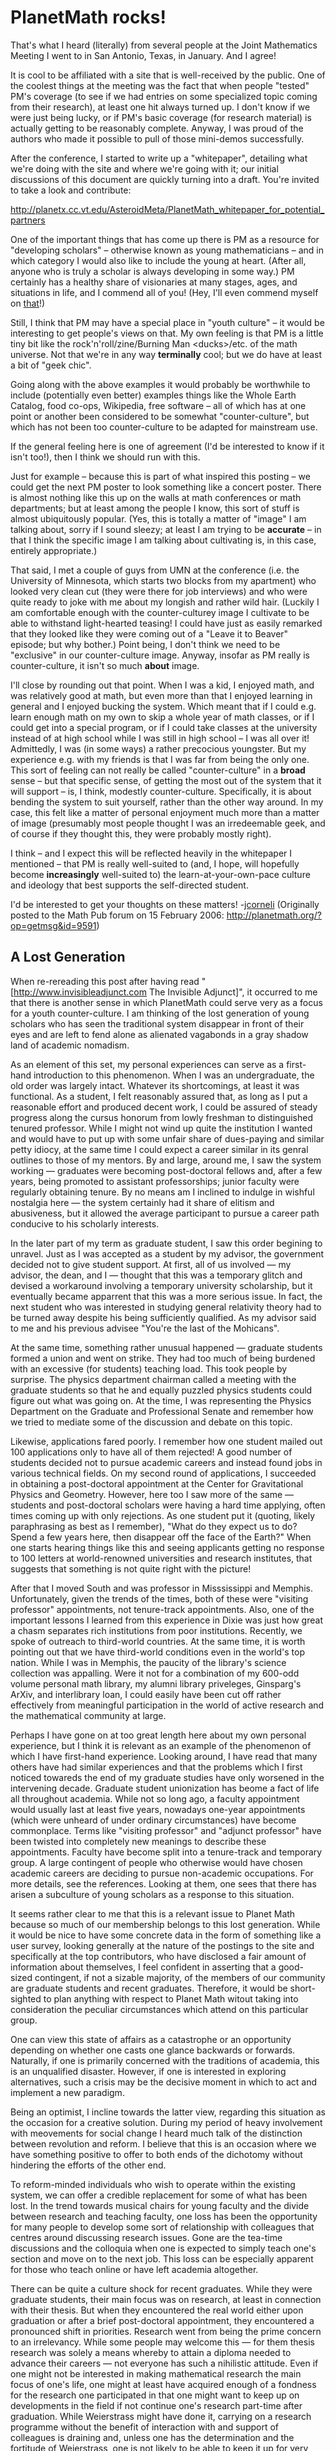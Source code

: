 #+STARTUP: showeverything logdone
#+options: num:nil

* PlanetMath rocks!

That's what I heard (literally) from several people at the Joint
Mathematics Meeting I went to in San Antonio, Texas, in January. And
I agree!

It is cool to be affiliated with a site that is well-received by the
public. One of the coolest things at the meeting was the fact that
when people "tested" PM's coverage (to see if we had entries on some
specialized topic coming from their research), at least one hit always
turned up. I don't know if we were just being lucky, or if PM's basic
coverage (for research material) is actually getting to be reasonably
complete. Anyway, I was proud of the authors who made it possible to
pull of those mini-demos successfully.

After the conference, I started to write up a "whitepaper", detailing
what we're doing with the site and where we're going with it; our
initial discussions of this document are quickly turning into a draft.
You're invited to take a look and contribute:

http://planetx.cc.vt.edu/AsteroidMeta/PlanetMath_whitepaper_for_potential_partners

One of the important things that has come up there is PM as a resource
for "developing scholars" -- otherwise known as young mathematicians
-- and in which category I would also like to include the young
at heart. (After all, anyone who is truly a scholar is always developing
in some way.) PM certainly has a healthy share of visionaries at
many stages, ages, and situations in life, and I commend all of
you! (Hey, I'll even commend myself on _that_!)

Still, I think that PM may have a special place in "youth culture" --
it would be interesting to get people's views on that. My own feeling
is that PM is a little tiny bit like the rock'n'roll/zine/Burning
Man <ducks>/etc. of the math universe. Not that we're in any way
 *terminally* cool; but we do have at least a bit of "geek chic".

Going along with the above examples it would probably be worthwhile to
include (potentially even better) examples things like the Whole Earth
Catalog, food co-ops, Wikipedia, free software -- all of which has at
one point or another been considered to be somewhat "counter-culture",
but which has not been too counter-culture to be adapted for
mainstream use.

If the general feeling here is one of agreement (I'd be interested to
know if it isn't too!), then I think we should run with this.

Just for example -- because this is part of what inspired this posting
-- we could get the next PM poster to look something like a concert
poster. There is almost nothing like this up on the walls at math
conferences or math departments; but at least among the people I know,
this sort of stuff is almost ubiquitously popular. (Yes, this is
totally a matter of "image" I am talking about, sorry if I sound
sleezy; at least I am trying to be *accurate* -- in that I think the
specific image I am talking about cultivating is, in this case,
entirely appropriate.)

That said, I met a couple of guys from UMN at the conference (i.e. the
University of Minnesota, which starts two blocks from my apartment)
who looked very clean cut (they were there for job interviews) and who
were quite ready to joke with me about my longish and rather wild
hair. (Luckily I am comfortable enough with the counter-culturey
image I cultivate to be able to withstand light-hearted teasing! I
could have just as easily remarked that they looked like they were
coming out of a "Leave it to Beaver" episode; but why bother.) Point
being, I don't think we need to be "exclusive" in our counter-culture
image. Anyway, insofar as PM really is counter-culture, it isn't so
much *about* image.

I'll close by rounding out that point. When I was a kid, I enjoyed
math, and was relatively good at math, but even more than that I
enjoyed learning in general and I enjoyed bucking the system. Which
meant that if I could e.g. learn enough math on my own to skip a whole
year of math classes, or if I could get into a special program, or if
I could take classes at the university instead of at high school while
I was still in high school -- I was all over it! Admittedly, I was
(in some ways) a rather precocious youngster. But my experience
e.g. with my friends is that I was far from being the only one. This
sort of feeling can not really be called "counter-culture" in a
 *broad* sense -- but that specific sense, of getting the most out of
the system that it will support -- is, I think, modestly
counter-culture. Specifically, it is about bending the system to suit
yourself, rather than the other way around. In my case, this felt
like a matter of personal enjoyment much more than a matter of image
(presumably most people thought I was an irredeemable geek, and of
course if they thought this, they were probably mostly right).

I think -- and I expect this will be reflected heavily in the
whitepaper I mentioned -- that PM is really well-suited to (and, I
hope, will hopefully become *increasingly* well-suited to) the
learn-at-your-own-pace culture and ideology that best supports the
self-directed student.

I'd be interested to get your thoughts on these matters!
-[[file:jcorneli.org][jcorneli]]
(Originally posted to the Math Pub forum on 15 February 2006:
http://planetmath.org/?op=getmsg&id=9591)

** A Lost Generation

When re-rereading this post after having read
"[http://www.invisibleadjunct.com The Invisible Adjunct]",
it occurred to me that there is another sense in which PlanetMath
could serve very as a focus for a youth counter-culture.  I am
thinking of the lost generation of young scholars who has seen the
traditional system disappear in front of their eyes and are left to
fend alone as alienated vagabonds in a gray shadow land of academic
nomadism.

As an element of this set, my personal experiences can serve as a
first-hand introduction to this phenomenon.  When I was an
undergraduate, the old order was largely intact.  Whatever its
shortcomings, at least it was functional.  As a student, I felt
reasonably assured that, as long as I put a reasonable effort and
produced decent work, I could be assured of steady progress along the
cursus honorum from lowly freshman to distinguished tenured professor.
While I might not wind up quite the institution I wanted and would
have to put up with some unfair share of dues-paying and similar petty
idiocy, at the same time I could expect a career similar in its genral
outlines to those of my mentors.  By and large, around me, I saw the
system working --- graduates were becoming post-doctoral fellows and,
after a few years, being promoted to assistant professorships; junior
faculty were regularly obtaining tenure.  By no means am I inclined to
indulge in wishful nostalgia here --- the system certainly had it
share of elitism and abusiveness, but it allowed the average
participant to pursue a career path conducive to his scholarly
interests.

In the later part of my term as graduate student, I saw this order
begining to unravel.  Just as I was accepted as a student by my
advisor, the government decided not to give student support.  At
first, all of us involved --- my advisor, the dean, and I --- thought
that this was a temporary glitch and devised a workaround involving a
temporary university scholarship, but it eventually became apparrent
that this was a more serious issue.  In fact, the next student who was
interested in studying general relativity theory had to be turned away
despite his being sufficiently qualified.  As my advisor said to me
and his previous advisee "You're the last of the Mohicans".

At the same time, something rather unusual happened --- graduate
students formed a union and went on strike.  They had too much of
being burdened with an excessive (for students) teaching load.  This
took people by surprise.  The physics department chairman called a
meeting with the graduate students so that he and equally puzzled
physics students could figure out what was going on.  At the time, I
was representing the Physics Department on the Graduate and
Professional Senate and remember how we tried to mediate some of the
discussion and debate on this topic.

Likewise, applications fared poorly.  I remember how one student
mailed out 100 applications only to have all of them rejected!  A good
number of students decided not to pursue academic careers and instead
found jobs in various technical fields.  On my second round of
applications, I succeeded in obtaining a post-doctoral appointment at
the Center for Gravitational Physics and Geometry.  However, here too
I saw more of the same --- students and post-doctoral scholars were
having a hard time applying, often times coming up with only
rejections.  As one student put it (quoting, likely paraphrasing as
best as I remember), "What do they expect us to do?  Spend a few years
here, then disappear off the face of the Earth?"  When one starts
hearing things like this and seeing applicants getting no response to
100 letters at world-renowned universities and research institutes,
that suggests that something is not quite right with the picture!

After that I moved South and was professor in Misssissippi and
Memphis.  Unfortunately, given the trends of the times, both of these
were "visiting professor" appointments, not tenure-track appointments.
Also, one of the important lessons I learned from this experience in
Dixie was just how great a chasm separates rich institutions from poor
institutions.  Recently, we spoke of outreach to third-world
countries.  At the same time, it is worth pointing out that we have
third-world conditions even in the world's top nation.  While I was in
Memphis, the paucity of the library's science collection was
appalling.  Were it not for a combination of my 600-odd volume
personal math library, my alumni library priveleges, Ginsparg's ArXiv,
and interlibrary loan, I could easily have been cut off rather
effectively from meaningful participation in the world of active
research and the mathematical community at large.

Perhaps I have gone on at too great length here about my own personal
experience, but I think it is relevant as an example of the phenomenon
of which I have first-hand experience.  Looking around, I have read
that many others have had similar experiences and that the problems
which I first noticed towareds the end of my graduate studies have
only worsened in the intervening decade.  Graduate student
unionization has beome a fact of life all throughout academia.  While
not so long ago, a faculty appointment would usually last at least
five years, nowadays one-year appointments (which were unheard of
under ordinary circumstances) have become commonplace.  Terms like
"visiting professor" and "adjunct professor" have been twisted into
completely new meanings to describe these appointments.  Faculty have
become split into a tenure-track and temporary group.  A large
contingent of people who otherwise would have chosen academic careers
are deciding to pursue non-academic occupations.  For more details,
see the references.  Looking at them, one sees that there has arisen a
subculture of young scholars as a response to this situation.

It seems rather clear to me that this is a relevant issue to Planet
Math because so much of our membership belongs to this lost
generation.  While it would be nice to have some concrete data in the
form of something like a user survey, looking generally at the nature
of the postings to the site and specifically at the top contributors,
who have disclosed a fair amount of information about themselves, I
feel confident in asserting that a good-sized contingent, if not a
sizable majority, of the members of our community are graduate
students and recent graduates.  Therefore, it would be short-sighted
to plan anything with respect to Planet Math witout taking into
consideration the peculiar circumstances which attend on this
particular group.

One can view this state of affairs as a catastrophe or an opportunity
depending on whether one casts one glance backwards or forwards.
Naturally, if one is primarily concerned with the traditions of
academia, this is an unqualified disaster.  However, if one is
interested in exploring alternatives, such a crisis may be the
decisive moment in which to act and implement a new paradigm.

Being an optimist, I incline towards the latter view, regarding this
situation as the occasion for a creative solution.  During my period
of heavy involvement with meovements for social change I heard much
talk of the distinction between revolution and reform.  I believe that
this is an occasion where we have something positive to offer to both
ends of the dichotomy without hindering the efforts of the other end.

To reform-minded individuals who wish to operate within the existing
system, we can offer a credible replacement for some of what has been
lost.  In the trend towards musical chairs for young faculty and the
divide between research and teaching faculty, one loss has been the
opportunity for many people to develop some sort of relationship with
colleagues that centres around discussing research issues.  Gone are
the tea-time discussions and the colloquia when one is expected to
simply teach one's section and move on to the next job.  This loss can
be especially apparent for those who teach online or have left
academia altogether.

There can be quite a culture shock for recent graduates.  While they
were graduate students, their main focus was on research, at least in
connection with their thesis.  But when they encountered the real
world either upon graduation or after a brief post-doctoral
appointment, they encountered a pronounced shift in priorities.
Research went from being the prime concern to an irrelevancy.  While
some people may welcome this --- for them thesis research was solely a
means whereby to attain a diploma needed to advance their careers ---
not everyone has such a nihilistic attitude.  Even if one might not be
interested in making mathematical research the main focus of one's
life, one might at least have acquired enough of a fondness for the
research one participated in that one might want to keep up on
developments in the field if not continue one's research part-time
after graduation.  While Weierstrass might have done it, carrying on a
research programme without the benefit of interaction with and support
of colleagues is draining and, unless one has the determination and
the fortitude of Weierstrass, one is not likely to be able to keep it
up for very long.  Just as the reference end of Planet Math could help
independant researchers access the information they need, so too
hopefully the social end can help them stay connected to a larger
mathematical community with some sort of stability as opposed to the
quickly-shifting or isolating circumstances which they find themselves
in.

This aspect could help give people who have had to accept teaching
positions, especially at poorer institutions have a fairer chance of
keeping up with their more fortunate colleagues.  One of the worst
problems of getting out of the loop is that, the longer one is out of
the loop, the harder it is to get back in.  To stay competitive and
hope to land a research position in the future, one needs to keep up
some sort of research.  Hopefully, if an online mathematical community
can provide some of the social support which one might otherwise have
found in one's department, this will allow more people in such
situations to maintain some sort of research programme and,
concommittantly, hope of moving into more desirable circumstances.

For those with more revolutionary aims, Planet Math and the Hyperreal
Dictionary of Mathematics may offer a different set of circumstances
for the pursuit of mathematical knowledge than those usually found in
universities.  I find this possibility especially attractive for
individuals like myself who, in the terminology of
[http://www.crosscurrents.org/miles.htm John Miles' essay] are more
intellellectuals rather than academics.  While I can be (and
frequently and) an academic and find the discipline of the academic
style useful mental exercise and an important check against the
dangers of naive unchecked generalism as well as an important support
for speculative flights of intellectual fancy, at the same time, I
would not see myself as living up to my full potential were I to
confine myself exclusively to the academic modus operandi.  Since
universities are not well suited to intellectuals, I long for a
milleux which supports mathematical intellectuals.  While I carry out
my academic investigations on Mittag-Leffler functions and fractional
calculus successfully in a university environment, it would also be
nice to have a different sort of cultural framework within which to
pursue my intellectual ruminations on metamathetics(which easily
extend to all sorts of subjects) and explore possible alternatives to
the usual mathematical paradigms.  --[[file:rspuzio.org][rspuzio]]

 * http://www.idiocentrism.com/squib.afford.htm
 * http://www.adjunctnation.com/other/blog/
 * http://www.invisibleadjunct.com
 * http://concerns.youngmath.net/

It seems like we need more "support structures" for essentially adrift
scholars (I use this term instead of "intellectuals", because "scholarship"
seems to be the salient part of the academy, and it also implies intellectual
activity).  We should view !PlanetMath's mission and role as containing a major
element of supporting this kind of person.   This kind of role should be expected
anyway from a site and community which relies on self-driven scholarship, but now
I am seeing that the prevalence of such activity is also driven by changes in
the academy and research world.

Perhaps we should create a "guide for independent scholars", which would act
as kind of a "HOWTO" helping to explain how to live a scholarly and intellectually
connected life when one cannot rely on universities, employers, the government,
and other sorts of institutions and benefactors to support one's own scholarly
pursuits.  Of course, this HOWTO would suggest using internet-based tools to
support these activities and establish virtual communities, but it could also
contain strategies for the non-intellectual problems: being able to live while
independently pursuing scholarship, and attaining some balance.  Also, how to
interact with the "establishment" system (which is very useful if not necessary)
could use some explication.

We all have a lot of experience with this.  It would be interesting to bring
together others living this kind of life to learn more and "organize".

Such a document might also help to convince people who are "stuck" in the
system to leave it, or at least become agents of reform.

--[[file:akrowne.org][akrowne]] Sun Feb 19 19:50:40 UTC 2006

One of my motivations for working on logic and math software
is to remedy certain shortcomings in our culture. I hope that
people will learn logic so that when they hear a
politician say something misleading and illogical, like "We
fight them over there so we don't have to fight them over
here!" they shudder in horror at the fallacious reasoning.

I am not a big fan of the term "counter-culture". It
seems like a false distinction, like liberal versus conservative.
And I think it confuses the issues at hand. Too many
connotations, especially with the 60's.

Logic and mathematics are tools for those who want to
reason effectively.  But other tools are also needed for those who
want to live effectively. And I think that some of us need
to take our old ideas and nostalgia for simpler, slower times with job
security, 9 to 5 jobs, houses in the burbs, and two cars
in the garage and go visit Reality.  Lifelong scholarship
and training are more than niceties or hobbies, they are
matters of survival in 21st century America.  --[[file:ocat.org][ocat]]

Here is a quick HOWTO, for starters.

 * Do not think dishonestly.
 * The Way is in training.
 * Become acquainted with every art.
 * Know the Ways of professions.
 * Distinguish between gain and loss in worldly matters.
 * Develop intuitive judgement and understanding for everything.
 * Perceive those things which cannot be seen.
 * Pay attention even to trifles.
 * Do nothing which is of no use.

-- "Go Rin No Sho", Miyamoto Musashi

The quote reminds me of the "[[file:the way of the asteroid|Way of the Asteroid.org][the way of the asteroid|Way of the Asteroid]]".

As for "counter-culture"'s connotation of beatniks, hippies, punks,
ravers and kindred spirits, anyone who has met me will know that this
appeals to me.  At the same time, I agree that not everyone sees this
connotation as positive, so one needs to be careful where one uses
such terms --- talking about counter-culture and anarchy may not be
the best way to to intrest the AMS in PM, but it might be a good way
to get cyberpunks' participation in HDM.

In fact, the only reservation I have with the terms "counter-culture"
and "alternative culture" is that they are negative --- they define a
movement in terms of what it is opposed to rather than by what it
promotes.  Overuse of such terminology can be dangerous.  It can
promote reactive rather than proactive thinking.  One can put oneself
in the curious situation of the anti-war protester who found that
success in stopping the war led to an identity crisis.  That is why I
think it is good to balance this language with talk of free math.

The guide for independant scholars would be a good idea but, at the
same time, I am afraid it might be too short a document if written
today.  We might need to first create some more opportunities for the
independant mathematician in order to have more to write about.

Just as I consider my case as a good typical example of how an
academic career can be affected for the worse by recent changes, I
would also not consider is as a not-so-good atypical example of
mathematical research outside (or only loosely affiliated with)
academia becasue I am unusually independant, autodidactic and
intellectually self-sufficient.  Returning to my personal history, my
experience as a graduate student was already different from the norm.
While for most people, advising a graduate student is a process of
holding someone's hand and slowly walking them through increasingly
complex problems step-by-step as they slowly gain ability and
confidence to carry out independant research, I was, in the words of
my advisor, "a self-starter".  While taking his course, I solved a
problem he suggested.  (I got a lot of mileage out of that solution ---
not only did I submit the write-up for credit to two classes, it was
also my debut publication.)  Afterwards, I was choosing research
topics pretty much on my own and his advice was more in the way of
general information about the field, how to manage a research
programme and balance interests, useful mathematical techniques,
introduction to various colleagues and the like rather than specific
guidance on a particular project.

For someone of my temprament, the proverbial desert island can be as
good a setting as a university for mathematical research.  However,
not everyone has the same sort of personality --- other people are
more interdependant and want a more suporting collaborative
environment in order to live up to their potential.  Unfortunately, I
don't think we yet have such a situation online so we might need to do
a bit more work before most people will find an alternative research
situation congenial.

As I see it, there are three basic reqiuirements for a successful
research envoironment:

 1. Time to carry out the research.
 1. Access to mathematical knowledge.
 1. Colleagues with whom to discuss ideas and collaborate.

In the traditional setting, the first need is provided by paying
faculty to carry out research.  In the new order, mathematicians have
done somewhat better thatn their humanist colleagues in the job market
--- there are enough applications of mathematics to applied problems
that mathematicians can typically find some line of work which
utilizes their skills.  Of course, typically such work will involve
the application of existing math as opposed to extending the frontiers
of the subject, but at least it keeps one's mathematical skills from
getting rusty and helps justify the expenditure of effort one put into
studying the subject.

The problem with such a situation, of course, is that it typically
only leaves one spare time in which to pursue mathematical research.
However, this may not be all that different from the situation of the
typical professor.  As anyone who has held such a position knows all
too well, a significant portion of one's time and energy goes into
such tasks as preparing lectures, faculty meetings, writing and
reading recommendations, office hours, advising, administrative
paperwork, various committees, organizing lectures and conferences,
grant applications, departmental events, open-houses, and what not, so
research typically is at best a part-time activity.  With the recent
increase in administration, there is even less time for research.  It
is really sad when a department produces more pages of self-study for
the administration than research publications for the scientific
community.  I know professors who do the bulk of their reseach
activity during the summer vacation.  So, in this regard, one may be
just as well off inside or outside academia.

As for the second point, that is the issue which our free math
movement adresses.  As much has been written on that topic elsewhere,
there is no point in restating it here.  Suffice it to say that
although much remains to be done before we have universal access to
all mathematical knowlege, we have made significant progress in this
direction and can hope for a practicable online alternative to the
departmental library in the near future.

The third point is where, in my opinion, we are furthest lagging.
While people use the Planet Math fora to obtain answers to specific
research-related questions, it doesn't go much further than that.
Asteroid seems to have been more successful in this respect --- Joe,
Aaron, and I have collaborated on various scientific and humanistic
projects here and had broad-ranging philosophical discussions.

What I would love to be able to do is, for instance, post some of my
thoughts on, say, differential geometry on finitary spaces or systems
of differential equations as monotone covariant maps on ordered
algebras of functionals or prime spectra of C* algebras and
non-standard analysis or monotonic maps of rings and get some
discussion going.  Perhaps someone will point out some relevant
references --- for all I know someone has already thought these ideas
through and worked them out,so I can read the answer somewhere.  Maybe
other people will join in with further questions or thoughts and
insights.  Pretty soon, we might make some progress on these issues
and thereby expand mathematical knowledge.

I suppose that the major obstacle here is more social than
technological.  A good number of active members are also researchers,
yet I don't see much discussion of current issue on which they are
working.  I am not sure why this is the case.  Do people feel that
this is somehow inappropriate in this setting?  Are they afraid of
having their ideas scooped?  To be sure, there is a strong opposition
to including new material in the encyclopaedia, but that can't be the
whole story because there is more to PM than the encyclopaedia.

Already, people could certainly be posting copies of their research to
the papers section but this seems not to have caught on.  I have seen
and downloaded online copies of their work from their homepages and
other place.  Sure, an improved paper section would help but the
existing section is just fine for the purpose of making work
available.  Maybe people are put of by the questionable quality of
some of what is to be found there and afraid that inclusion of their
work would reflect badly on them?  I think that any such concern would
be allayed if enough people put their work there that the questionable
content would be overwhelmed by solid work of high quality.  Besides,
one could post messages to alert readers to problems and inaccuracies
in contributions.

Once we can get people interested in discussing their research, we
could think of expanding to include such things as virtual colloquia,
whether synchronous or asynchronous.  As Joe pointed out, our recent
discussion of my article on integral representations of recursive
functions could serve as a first approximation to such an undertaking.

If we can get enough fellow denizens of PM interested in discussing
their research interests and collaborating online, then maybe we could
start implementing infrastructure which makes this easier whenever we
finally get around to redoing noosphere, begin building our
e-institute, and offer mathematicians in non-tradiditonal settings a
plausible alternative setting in which to parcipate in
research. --[[file:rspuzio.org][rspuzio]]

I would be happy to focus on the specific issues I had in mind when I
said counter-culture and drop the term itself.

These include, again (and possibly with redundancy while still leaving
out some major points):

 * learning at your own pace
 * taking advantage of the system rather than the other way 'round
 * being self-directed

I announce that some of these may best be considered to be ideals.
E.g. perhaps one can only be self-directed to within some approximation.
Furthermore, pursuit of some of the ideals may sometimes be destructive to certain other
goals.  E.g. if everyone takes advantage of the system in a greedy
way, we might get a tragedy of the commons.

So, these sorts of ideals are meant to be balanced with a degree
of common sense.

A few other major "counter-culture" issues are

 * wanting to change the system
 * wanting to create new, alternative, systems
 * actually creating and using alternative systems

Finally, one can cultivate a "counter-culture" /image/ by pure
association -- although I don't know if one can actually /be/
"counter-culture" just by cultivating such an image.  Perhaps to
some degree.  Association can create symbols, and symbols can
be very meaningful.

I'm sure I haven't adequately defined the term at all!  Maybe
my attempt at making some definition in terms of "issues"
has only further confused these or other issues.  I hope
not, but who knows!

Again, in this second category, these things aren't meant
as absolutes.  E.g. one can certainly try to change the system
from within the system, which isn't really "counter-" at all;
in addition, one can create and use alternative systems at
the same time as continuing to use the standard system, and,
again, that isn't really "counter-", it is actually just
"co-".  In some ways and some contexts, I would be happy to describe my
sentiments as "co-culture" instead of "counter-culture".

The fact is, however, that, at least as I was coming up,
I felt that things like "being self-directed" or even "learning
at my own pace" were often very /radical/ things to do.
They often made me different from my peers, and sometimes
they caused problems for me with my teachers.  This was
certainly the case in graduate school -- when I was
being even more non-conformant than ever before, essentially
breaking all of the unwritten rules I could handle, and a few
of the written ones too.  I don't care if we describe
that behavior as counter-culture or not; but I suppose that
when I introduced that term into the discourse, it was because I /liked/ some of the associations that it holds.

For me, scholarship and training have often been /in opposition/
to established systems; either because "/they/" want something from
me I don't want to give, or because they don't offer /me/ what
I want from them.

Perhaps I have a classic "attitude problem" -- but
I like to think of myself as having an /attitude solution/.
The attitude is: even the best systems are flawed, and if
I can figure out what the flaws are, I can either find a
work-around, or an exploit, or, sometimes, actually come up
with a better system.

Historically, I have been perfectly willing to be direct in what I say
and do coming out of this attitude, with just about anyone.  I try to
treat people with respect and typically they treat me with respect.
My frustrations with the system are not the fault of any one
individual, nor can any one individual typically resolve them.  (These
points go for me as well as anyone else.)  Solving personal
frustrations can sometimes be done on personal (i.e. individual) terms --
however, sometimes they have to be done at the system level.

In light of this, "system hacking" might work as a stand-in term for
"counter-culture" in my usage.  If you prefer that.

Final note: the Way of the Asteroid was meant to be a rubric for
coming up with strategies that work at a certain time, and for
oneself.  While there may be some global answers to questions about
life (including "independent scholarship"), I would for the time being be
more comfortable as case study in the "guide" you are talking about above than
as an author; I'm not sure I can consider myself to be an authority on the topic of
independent scholarship, even though I am happy to share my thoughts on
the matter.  For example, I can tell you, this is roughly what went through
my head when I set foot in my office at grad school:

: The world is a vampire, sent to drain [...]
Despite all my rage I am still just a rat in a cage

:: -- (from "Bullet With Butterfly Wings", The Smashing Pumpkins)

(It would appear that at this particular moment in my life, I had more of 
an attitude problem than an attitude solution; but I think that changed
to some degree as time passed, and I started to figure a few things
out.)

The song as a whole is analyzed by one "Sarah" out on the Internets, as follows

: No matter what I do i'll never be good enough for you.  My efforts,
and kindness, and everything I do for you goes unnoticed.  Everything
has been stripped from me, even when i'm angry and hurt by what you
said and did to me, it just doesnt matter. I just want to be the one,
the one i'll never get to be.

She has it more in terms of personal relationships than in terms of
professional development.  But it could be applied without any
terrible inaccuracy to my case.

Luckily, like I said, I figured a few things out after that.

--[[file:jcorneli.org][jcorneli]]

I like Smashing Pumpkins. That song is a favorite of mine :0)
I also like Rage Against The Machine.

"Counter-Culture" is imprecise, but not wholly wrong. For sure :)
It may make more sense, maybe, in Ohio than Berkeley, unless
you are *counter* counter-culture. 

Still, if "culture" is what we see on TV in the action-drama
shows and the "newsetainment", then by all means, go Counter. 

I feel a great sense of urgency though, far beyond being
against mere "culture" and the mental oppressions of "The
System." We are now in a situation as a country where we
have begun and failed to end two wars -- Afghanistan
and Iraq -- and the probability of a new war involving
Iran is greater than 33% within the next two years, IMO.
Plans have been laid for the US to *nuke* Iran, pre-emptively.
It is not beyond imagining that before 2009 the common description
of the state of affairs is World War 3; later historians
will mark 9/11/2001 as the technical start of WW3, but 
mark the war with Iran as the Rubicon, the point of no
return which required the involvement of the other great
powers to deter the American government from further 
nuclear attacks. 

From today's commentaries:

 * [http://www.antiwar.com/pat/?articleid=8574 Buchanan]
 * [http://www.antiwar.com/orig/hirsch.php?articleid=8577 Paul]
 * [http://www.antiwar.com/justin/?articleid=8578 Raimondo]
 * [http://www.antiwar.com/orig/hirsch.php?articleid=8577 Hirsch]

There is a little time left. Live wisely -- and fully. 

And if you are going to Rage Against The Machine, then
this is the time. 

</End of counter-cultural PSYOP Rant>

--[[file:ocat.org][ocat]]

OK, I think I understand more about where you are coming from.
Part of it is one expects cultural change to happen too slowly
to matter much at the time scales that are forced on us,
not so much by the system, but by the spectacular nature
of the system (to borrow from my situationist buddies).

: "The spectacle is not a collection of images but a social relation
among people mediated by images... The spectacle in general, as the
concrete inversion of life, is the autonomous movement of the
non-living... The liar has lied to himself."  --Guy Debord, via
[http://en.wikipedia.org/wiki/Situationist Wikipedia]

Your emphasis on logic is perhaps about debugging things like that
(on the fly, of course).

As for the WW3-related urgency of which you speak; I am reminded of
"Watchmen" by Alan Moore (yet another comic that deals with WW3
possibilities; but this one is actually quite good).  You might not
like the "answer" they give there (this answer being sort of like 9/11
on steroids); nevertheless, I think that the spirit of the "masked
hero" they get at in that book is something that would jive with your
sensibilities!  

A hero of that sort seems likely to always be /contra/ society's
norms in some ways, even if the hero is a friend of society.

I don't know whether the proposal I outline at [[file:social, political, and economic scholium systems.org][social, political, and economic scholium systems]]
would actually make a sufficient difference if the time scale to apocalypse is sufficiently
sped up.  The proposal is "counter culture" in a sense similar to that in which
the Whole Earth Catalog is counter culture.  Specifically, it is counter to the !WalMarting
of the world (both psychic and physical).  

Assuming we have the opportunity to pull something like that off, I
think we'd be wise to do it!  If exigencies of war etc. preclude that
option, then we should try to have reasonably fall-back strategies in
place (so far as that is possible).  The only thing along these lines
that I can think of is to undertake a massive graffiti campaign, in
which we physically attach scholia to various artifacts,
saying things similar to what we would have hoped to say in the computer system I
mentioned.

--[[file:jcorneli.org][jcorneli]]

While all you say is well and good and do not wish to come across as
dismissing it, I don't have much to add on that topic and would like
to get back to the issue of how to create an alternative research
environment for those who are unable to or uninterested in
participating in the usual academic research culture.  As I mentioned
before, there are some of us here who have been acitvely using
Asteroid in order to carry out discussions on research topics and
write up our progress.  Hoewever, I am still puzzled by the fact that,
although there are a good number of people on the Planet who are
involved in mathematical research yet they say next to nothing about
their research interests and typically I have only found out that they
were researchers by following links to their home pages or incidental
remarks in their posts.  What could be done to change this situation?

The most obvious place for research on PM is the papers section but
that is severly underused, despite the fact that the first paper was 
submitted in 2002 (in the intervening 4 years, only 27 items have been
submitted).  While improving the program would be nice, I can't
believe that that is the sole reason for the underwhelming interest.
As it stands, people could easily enough post preprints, reprints, or
whatever of their research articles and comment on each others' work,
but I don't see that happening.  When I posted a paper and asked for
people to comment, the only reply I got was a remark to the effect
that I should post to ArXiv since that is where people put preprints.
My article vanished in a system crash and, as I wasn't able to put it
up and noone was reading it anyway I took it down.  Now that the
problem has been fixed, I plan to put a revised version up soon.  I
would like to know why people are not interested in putting up copies
of their articles here even though they distribute them from their
home pages.

The research forum is mainly used for posting specific quick questons
arising from research problems.  I suspect that one can not expect
much more from it since the lack of support for equations makes it
difficult to discuss mathematics of any complexity.  This, of course,
would be relatively easy to fix.  Maybe by doing this and other
improvements to the system, one could come up with a platform which
would be suited to longer, detailed conversations on topics of
research interest.  In particular, I think it would be neat if some of
these discussions would lead to new results.

Speaking of research forum, it would be nice to have people talking
about typical current research, not just famous milestones like the
proof of Fermat's Last Theorem or the Four Colour Theorem, but less
celebrated, more ordinary results as well.  I could also imagine
discussions about the direction in which research in different fields
is going, methods that are being used, and the like.

Joe made a suggestion of an online colloquium and Aaron pointed out
that there the IRC math channel has been doing such a thing for a
while.  While their colloquia have a pedagogical slant, we could
certainly have some sort of online colloquia for people to explain
their research interests or current research by others followed by
questions and discussion on these topics.

We might have some sort of matchmaking service in which people could
look for collaborators on projects which they might be interested in
working on.

It would be good to have something like a noosphere category for items 
of current research or new results or a separate area for posting
such things.

It seems that there is more we could do to promote and support
research (in the social as opposed to the financial sense) and provide
an environment which is helpful to independant mathematicians.
--[[file:rspuzio.org][rspuzio]]
